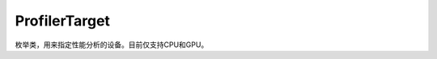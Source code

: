.. _cn_api_profiler_profilertarget:

ProfilerTarget
---------------------

.. py:class:: paddle.profiler.ProfilerTarget

.. py:attribute:: CPU

.. py:attribute:: GPU


枚举类，用来指定性能分析的设备。目前仅支持CPU和GPU。
